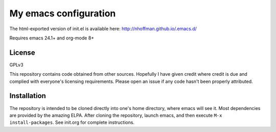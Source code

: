 ======================
My emacs configuration
======================

The html-exported version of init.el is available here:
http://nhoffman.github.io/.emacs.d/

Requires emacs 24.1+ and org-mode 8+

License
=======

GPLv3

This repository contains code obtained from other sources. Hopefully I
have given credit where credit is due and complied with everyone's
licensing requirements. Please open an issue if any code hasn't been
properly attributed.

Installation
============

The repository is intended to be cloned directly into one's home
directory, where emacs will see it. Most dependencies are provided by
the amazing ELPA. After cloning the repository, launch emacs, and then
execute ``M-x install-packages``. See init.org for complete
instructions.
